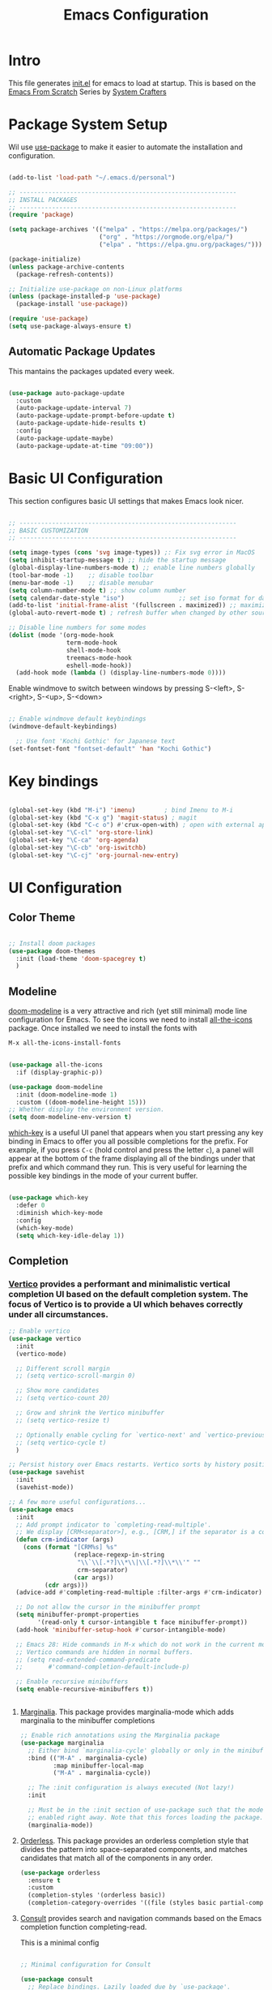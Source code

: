 #+title: Emacs Configuration
#+PROPERTY: header-args:emacs-lisp :tangle ./init.el :mkdirp yes

* Intro

This file generates [[file:init.el][init.el]] for emacs to load at startup.
This is based on the [[https://github.com/daviwil/emacs-from-scratch][Emacs From Scratch]] Series by [[https://www.youtube.com/@SystemCrafters][System Crafters]]


* Package System Setup

Wil use [[https://github.com/jwiegley/use-package][use-package]] to make it easier to automate the installation and configuration.

#+begin_src emacs-lisp

  (add-to-list 'load-path "~/.emacs.d/personal")

  ;; ------------------------------------------------------------
  ;; INSTALL PACKAGES
  ;; ------------------------------------------------------------
  (require 'package)

  (setq package-archives '(("melpa" . "https://melpa.org/packages/")
                           ("org" . "https://orgmode.org/elpa/")
                           ("elpa" . "https://elpa.gnu.org/packages/")))

  (package-initialize)
  (unless package-archive-contents
    (package-refresh-contents))

  ;; Initialize use-package on non-Linux platforms
  (unless (package-installed-p 'use-package)
    (package-install 'use-package))

  (require 'use-package)
  (setq use-package-always-ensure t)

#+end_src

** Automatic Package Updates

This mantains the packages updated every week.

#+begin_src emacs-lisp

  (use-package auto-package-update
    :custom
    (auto-package-update-interval 7)
    (auto-package-update-prompt-before-update t)
    (auto-package-update-hide-results t)
    :config
    (auto-package-update-maybe)
    (auto-package-update-at-time "09:00"))
  
#+end_src

 
* Basic UI Configuration

This section configures basic UI settings that makes Emacs look nicer.

#+begin_src emacs-lisp

  ;; ------------------------------------------------------------
  ;; BASIC CUSTOMIZATION
  ;; ------------------------------------------------------------

  (setq image-types (cons 'svg image-types)) ;: Fix svg error in MacOS
  (setq inhibit-startup-message t) ;; hide the startup message
  (global-display-line-numbers-mode t) ;; enable line numbers globally
  (tool-bar-mode -1)    ;; disable toolbar
  (menu-bar-mode -1)    ;; disable menubar
  (setq column-number-mode t) ;; show column number
  (setq calendar-date-style "iso")			     ;; set iso format for dates
  (add-to-list 'initial-frame-alist '(fullscreen . maximized)) ;; maximize frame at startup
  (global-auto-revert-mode t) ; refresh buffer when changed by other source

  ;; Disable line numbers for some modes
  (dolist (mode '(org-mode-hook
                  term-mode-hook
                  shell-mode-hook
                  treemacs-mode-hook
                  eshell-mode-hook))
    (add-hook mode (lambda () (display-line-numbers-mode 0))))

#+end_src

Enable windmove to switch between windows by pressing S-<left>, S-<right>, S-<up>, S-<down>
#+begin_src emacs-lisp

;; Enable windmove default keybindings
(windmove-default-keybindings)

#+end_src

#+begin_src emacs-lisp
  ;; Use font 'Kochi Gothic' for Japanese text
(set-fontset-font "fontset-default" 'han "Kochi Gothic")
#+end_src

* Key bindings

#+begin_src emacs-lisp

  (global-set-key (kbd "M-i") 'imenu)	     ; bind Imenu to M-i
  (global-set-key (kbd "C-x g") 'magit-status) ; magit
  (global-set-key (kbd "C-c o") #'crux-open-with) ; open with external application
  (global-set-key "\C-cl" 'org-store-link)
  (global-set-key "\C-ca" 'org-agenda)
  (global-set-key "\C-cb" 'org-iswitchb)
  (global-set-key "\C-cj" 'org-journal-new-entry)
#+end_src


* UI Configuration

** Color Theme

#+begin_src emacs-lisp

  ;; Install doom packages
  (use-package doom-themes
    :init (load-theme 'doom-spacegrey t)
    )

#+end_src

** Modeline
[[https://github.com/seagle0128/doom-modeline][doom-modeline]] is a very attractive and rich (yet still minimal) mode line configuration for Emacs.
To see the icons we need to install [[https://github.com/domtronn/all-the-icons.el][all-the-icons]] package. Once installed we need to install the fonts with
#+begin_src emacs-lisp :tangle no
  M-x all-the-icons-install-fonts
#+end_src

#+begin_src emacs-lisp

  (use-package all-the-icons
    :if (display-graphic-p))

  (use-package doom-modeline
    :init (doom-modeline-mode 1)
    :custom ((doom-modeline-height 15)))
  ;; Whether display the environment version.
  (setq doom-modeline-env-version t)

#+end_src

[[https://github.com/justbur/emacs-which-key][which-key]] is a useful UI panel that appears when you start pressing any key binding in Emacs to offer you all possible completions for the prefix.  For example, if you press =C-c= (hold control and press the letter =c=), a panel will appear at the bottom of the frame displaying all of the bindings under that prefix and which command they run.  This is very useful for learning the possible key bindings in the mode of your current buffer.

#+begin_src emacs-lisp

  (use-package which-key
    :defer 0
    :diminish which-key-mode
    :config
    (which-key-mode)
    (setq which-key-idle-delay 1))

#+end_src

** Completion

*** [[http://elpa.gnu.org/packages/vertico.html][Vertico]] provides a performant and minimalistic vertical completion UI based on the default completion system. The focus of Vertico is to provide a UI which behaves correctly under all circumstances.

#+begin_src emacs-lisp
  ;; Enable vertico
  (use-package vertico
    :init
    (vertico-mode)

    ;; Different scroll margin
    ;; (setq vertico-scroll-margin 0)

    ;; Show more candidates
    ;; (setq vertico-count 20)

    ;; Grow and shrink the Vertico minibuffer
    ;; (setq vertico-resize t)

    ;; Optionally enable cycling for `vertico-next' and `vertico-previous'.
    ;; (setq vertico-cycle t)
    )

  ;; Persist history over Emacs restarts. Vertico sorts by history position.
  (use-package savehist
    :init
    (savehist-mode))

  ;; A few more useful configurations...
  (use-package emacs
    :init
    ;; Add prompt indicator to `completing-read-multiple'.
    ;; We display [CRM<separator>], e.g., [CRM,] if the separator is a comma.
    (defun crm-indicator (args)
      (cons (format "[CRM%s] %s"
                    (replace-regexp-in-string
                     "\\`\\[.*?]\\*\\|\\[.*?]\\*\\'" ""
                     crm-separator)
                    (car args))
            (cdr args)))
    (advice-add #'completing-read-multiple :filter-args #'crm-indicator)

    ;; Do not allow the cursor in the minibuffer prompt
    (setq minibuffer-prompt-properties
          '(read-only t cursor-intangible t face minibuffer-prompt))
    (add-hook 'minibuffer-setup-hook #'cursor-intangible-mode)

    ;; Emacs 28: Hide commands in M-x which do not work in the current mode.
    ;; Vertico commands are hidden in normal buffers.
    ;; (setq read-extended-command-predicate
    ;;       #'command-completion-default-include-p)

    ;; Enable recursive minibuffers
    (setq enable-recursive-minibuffers t))

 
#+end_src

**** [[https://elpa.gnu.org/packages/marginalia.html][Marginalia]]. This package provides marginalia-mode which adds marginalia to the minibuffer completions

#+begin_src emacs-lisp
  ;; Enable rich annotations using the Marginalia package
  (use-package marginalia
    ;; Either bind `marginalia-cycle' globally or only in the minibuffer
    :bind (("M-A" . marginalia-cycle)
           :map minibuffer-local-map
           ("M-A" . marginalia-cycle))

    ;; The :init configuration is always executed (Not lazy!)
    :init

    ;; Must be in the :init section of use-package such that the mode gets
    ;; enabled right away. Note that this forces loading the package.
    (marginalia-mode))
#+end_src

**** [[https://elpa.gnu.org/packages/orderless.html][Orderless]]. This package provides an orderless completion style that divides the pattern into space-separated components, and matches candidates that match all of the components in any order.

#+begin_src emacs-lisp
  (use-package orderless
    :ensure t
    :custom
    (completion-styles '(orderless basic))
    (completion-category-overrides '((file (styles basic partial-completion)))))
#+end_src

**** [[http://elpa.gnu.org/packages/consult.html][Consult]] provides search and navigation commands based on the Emacs completion function completing-read.

This is a minimal config
#+begin_src emacs-lisp

  ;; Minimal configuration for Consult

  (use-package consult
    ;; Replace bindings. Lazily loaded due by `use-package'.
    :bind (("C-s" . consult-line)
           ("C-M-l" . consult-imenu)
           :map minibuffer-local-map
           ("C-r" . consult-history))
    ;; Enable automatic preview at point in the *Completions* buffer. This is
    ;; relevant when you use the default completion UI.
    :hook (completion-list-mode . consult-preview-at-point-mode)
    )

#+end_src

* Org Mode

[[https://orgmode.org/][Org Mode]] is one of the hallmark features of Emacs.  It is a rich document editor, project planner, task and time tracker, blogging engine, and literate coding utility all wrapped up in one package.

** Better Font Faces

The =efs/org-font-setup= function configures various text faces to tweak the sizes of headings and use variable width fonts in most cases so that it looks more like we're editing a document in =org-mode=.  We switch back to fixed width (monospace) fonts for code blocks and tables so that they display correctly.

#+begin_src emacs-lisp

  (defun efs/org-font-setup ()
    ;; Replace list hyphen with dot
    (font-lock-add-keywords 'org-mode
                            '(("^ *\\([-]\\) "
                               (0 (prog1 () (compose-region (match-beginning 1) (match-end 1) "•"))))))

    ;; Set faces for heading levels
    (dolist (face '((org-level-1 . 1.2)
                    (org-level-2 . 1.1)
                    (org-level-3 . 1.05)
                    (org-level-4 . 1.0)
                    (org-level-5 . 1.1)
                    (org-level-6 . 1.1)
                    (org-level-7 . 1.1)
                    (org-level-8 . 1.1)))
      ;; (set-face-attribute (car face) nil :font "Cantarell" :weight 'regular :height (cdr face))
      )

    ;; Ensure that anything that should be fixed-pitch in Org files appears that way
    (set-face-attribute 'org-block nil    :foreground nil :inherit 'fixed-pitch)
    (set-face-attribute 'org-table nil    :inherit 'fixed-pitch)
    (set-face-attribute 'org-formula nil  :inherit 'fixed-pitch)
    (set-face-attribute 'org-code nil     :inherit '(shadow fixed-pitch))
    (set-face-attribute 'org-table nil    :inherit '(shadow fixed-pitch))
    (set-face-attribute 'org-verbatim nil :inherit '(shadow fixed-pitch))
    (set-face-attribute 'org-special-keyword nil :inherit '(font-lock-comment-face fixed-pitch))
    (set-face-attribute 'org-meta-line nil :inherit '(font-lock-comment-face fixed-pitch))
    (set-face-attribute 'org-checkbox nil  :inherit 'fixed-pitch)
    ;; (set-face-attribute 'line-number nil :inherit 'fixed-pitch)
    ;; (set-face-attribute 'line-number-current-line nil :inherit 'fixed-pitch)
    )

#+end_src

** Basic Config

#+begin_src emacs-lisp

  (defun efs/org-mode-setup ()
    (org-indent-mode)
    (variable-pitch-mode 1)
    (visual-line-mode 1))

  (use-package org
    :pin org
    :commands (org-capture org-agenda)
    :hook (org-mode . efs/org-mode-setup)
    :config
    (setq org-ellipsis " ▾")

    ;; The following lines are always needed.  Choose your own keys.
    (add-to-list 'auto-mode-alist '("\\.org\\'" . org-mode))
    (global-set-key "\C-cl" 'org-store-link)
    (global-set-key "\C-ca" 'org-agenda)
    (global-set-key "\C-cb" 'org-iswitchb)


    ;; Agenda log mode
    (setq org-agenda-start-with-log-mode t)
    (setq org-log-done 'time)
    (setq org-log-into-drawer t)

    ;; Change asterisks for bullets
    (use-package org-bullets
      :hook (org-mode . org-bullets-mode)
      :custom
      (org-bullets-bullet-list '("◉" "○" "●" "○" "●" "○" "●")))

    ;; Allow list with alphabetical charaters 'a.', 'A.', 'a)', and 'A)'
    (setq org-list-allow-alphabetical t)

    ;; Center org-mode buffers horizontally
    (defun efs/org-mode-visual-fill ()
      (setq visual-fill-column-width 100
            visual-fill-column-center-text t)
      (visual-fill-column-mode 1))

    (use-package visual-fill-column
      :hook (org-mode . efs/org-mode-visual-fill))

    ;; Run font set
    (efs/org-font-setup))

  ;; Agenda files
  (setq org-agenda-files '("~/Dropbox/org/agenda/"))

  ;; org-habits
  (require 'org-habit)
  (add-to-list 'org-modules 'org-habit)
  (setq org-habit-graph-column 60)

  ;; TODO dependencies
  ;; (add-hook 'org-mode-hook 'org-enforce-todo-dependencies)

  (defun org-summary-todo (n-done n-not-done)
    "Switch entry to DONE when all subentries are done, to TODO otherwise"
    (let (org-log-done org-log-states)    ;turn off logging
      (org-todo (if (= n-not-done 0) "DONE" "TODO"))))

  (add-hook 'org-after-todo-statistics-hook 'org-summary-todo)

  ;; TODO faces
  (setq org-todo-keyword-faces
        '(("TODO" . org-warning) ("STARTED" . "yellow")
          ("CANCELLED" . (:foreground "orange" :weight bold))))

  ;; Filtering functions
  (defun air-org-skip-subtree-if-priority (priority)
    "Skip an agenda subtree if it has a priority of PRIORITY.

    PRIORITY may be one of the characters ?A, ?B, or ?C."
    (let ((subtree-end (save-excursion (org-end-of-subtree t)))
          (pri-value (* 1000 (- org-lowest-priority priority)))
          (pri-current (org-get-priority (thing-at-point 'line t))))
      (if (= pri-value pri-current)
          subtree-end
        nil)))

  (defun air-org-skip-subtree-if-habit ()
    "Skip an agenda entry if it has a STYLE property equal to \"habit\"."
    (let ((subtree-end (save-excursion (org-end-of-subtree t))))
      (if (string= (org-entry-get nil "STYLE") "habit")
          subtree-end
        nil)))

  ;; Custom agenda views
  (setq org-agenda-custom-commands
        '(("d" "Daily agenda and all TODOs"
           ((tags "PRIORITY=\"A\""
                  ((org-agenda-skip-function '(org-agenda-skip-entry-if 'todo 'done))
                   (org-agenda-overriding-header "High-priority unfinished tasks:")))
            (agenda "" ((org-agenda-ndays 1)))
            (alltodo ""
                     ((org-agenda-skip-function '(or (air-org-skip-subtree-if-habit)
                                                     (air-org-skip-subtree-if-priority ?A)
                                                     (org-agenda-skip-if nil '(scheduled deadline))))
                      (org-agenda-overriding-header "ALL normal priority tasks:")))))))

  ;; org-journal
  (use-package org-journal
    :ensure t
    :defer t
    :custom
    (org-journal-dir "~/Dropbox/org/journal/")
    (org-journal-date-format "%A, %Y/%m/%d"))

  ;; capture templates
  (setq org-capture-templates
        `(("t" "Tasks / Projects")
          ("tt" "Task TODO" entry (file+olp "~/Dropbox/org/agenda/personal.org" "Tasks")
           "* TODO %?\n  %U\n  %a\n  %i" :empty-lines 1)
          ("td" "Task DEADLINE" entry (file+olp "~/Dropbox/org/agenda/personal.org" "Tasks")
           "* TODO %?\nDEADLINE: %^T\n%U" :empty-lines 1)
          ("te" "Event" entry (file+olp "~/Dropbox/org/agenda/personal.org" "Events")
           "* TODO %? \nSCHEDULED: %^T\n%U" :empty-lines 1)

          ("s" "SIDE")
          ("st" "Task" entry (file+olp "~/Dropbox/org/agenda/SIDE.org" "Tasks")
           "* TODO %?\n  %U" :empty-lines 1)
          ("sd" "DEADLINE" entry (file+olp "~/Dropbox/org/agenda/SIDE.org" "Tasks")
           "* TODO %?\nDEADLINE: %^T\n%U" :empty-lines 1)
          ("se" "Schedule" entry (file+olp "~/Dropbox/org/agenda/SIDE.org" "Tasks")
           "* TODO %? \nSCHEDULED: %^T\n%U" :empty-lines 1)))
  ;; Set global key
  (define-key global-map (kbd "C-c k")
    (lambda () (interactive) (org-capture nil)))
#+End_src

** TeX

Tex is a typesetting language. More info in [[https://tug.org/begin.html][Tex Userg Groups]]

*** Installing Tex Live

In order to use LaTeX in Emacs we need a working LaTeX installation.

**** Unix/GNU/Linux 

[[https://tug.org/texlive/quickinstall.html][Tex Live]]

Add this to ~/.profile *Depends on version installed*

#+begin_src shell :tangle no
# TeX Live
PATH="/usr/local/texlive/2022/bin/x86_64-linux:$PATH"
export MANPATH=":/usr/local/texlive/2022/texmf-dist/doc/man"
export INFOPATH=":/usr/local/texlive/2022/texmf-dist/doc/info"
#+end_src

This is dependent on the distribution, for Tex Live 2022

#+begin_src emacs-lisp
  ;; Tex binaries
  (cond
     ((string-equal system-type "gnu/linux") 	;Check linux
      (setq exec-path (append exec-path '("/usr/local/texlive/2022/bin/x86_64-linux")))))

#+end_src

**** Mac

[[https://tug.org/mactex/][MacTex Download]]

This is dependent on the distribution, for MacTex (recommended version for Mac)

#+begin_src emacs-lisp
  (cond
     ((string-equal system-type "darwin") 	;Check macOS
      (setq exec-path (append exec-path '("/Library/Tex/texbin")))))

#+end_src

*** AUCTeX

[[https://www.gnu.org/software/auctex/manual/auctex.html][AUCTeX]] is a comprehensive customizable integrated environment for writing input files for TeX, LaTeX, ConTeXt, Texinfo, and docTeX using Emacs.

#+begin_src emacs-lisp
  ;; Install auctex package
  (use-package tex
    :ensure auctex)
  ;; Enable auto save and document parsing
  (setq TeX-auto-save t)
  (setq TeX-parse-self t)
  ;; Ask for master file every time a new file is opened
  (setq-default TeX-master nil)

#+end_src

** Configure Babel Languages

To execute or export code in =org-mode= code blocks, you'll need to set up =org-babel-load-languages= for each language you'd like to use.  [[https://orgmode.org/worg/org-contrib/babel/languages.html][This page]] documents all of the languages that you can use with =org-babel=.

#+begin_src emacs-lisp

    (with-eval-after-load 'org
      (org-babel-do-load-languages
          'org-babel-load-languages
          '((emacs-lisp . t)
            (python . t)
            (latex . t)))

      (push '("conf-unix" . conf-unix) org-src-lang-modes))

#+end_src

*** Structure Templates

Org Mode's [[https://orgmode.org/manual/Structure-Templates.html][structure templates]] feature enables you to quickly insert code blocks into your Org files in combination with =org-tempo= by typing =<= followed by the template name like =el= or =py= and then press =TAB=.  For example, to insert an empty =emacs-lisp= block below, you can type =<el= and press =TAB= to expand into such a block.

You can add more =src= block templates below by copying one of the lines and changing the two strings at the end, the first to be the template name and the second to contain the name of the language [[https://orgmode.org/worg/org-contrib/babel/languages/index.html][as it is known by Org Babel]].

#+begin_src emacs-lisp

  (with-eval-after-load 'org
    ;; This is needed as of Org 9.2
    (require 'org-tempo)

    (add-to-list 'org-structure-template-alist '("sh" . "src shell"))
    (add-to-list 'org-structure-template-alist '("el" . "src emacs-lisp"))
    (add-to-list 'org-structure-template-alist '("py" . "src python"))
    (add-to-list 'org-structure-template-alist '("tex" . "src latex")))

#+end_src

*** Auto-tangle Configuration Files

This snippet adds a hook to =org-mode= buffers so that =efs/org-babel-tangle-config= gets executed each time such a buffer gets saved.  This function checks to see if the file being saved is the Emacs.org file you're looking at right now, and if so, automatically exports the configuration here to the associated output files.

#+begin_src emacs-lisp

  ;; Automatically tangle our Emacs.org config file when we save it
  (defun efs/org-babel-tangle-config ()
    (when (string-equal (file-name-directory (buffer-file-name))
                        (expand-file-name user-emacs-directory))
      ;; Dynamic scoping to the rescue
      (let ((org-confirm-babel-evaluate nil))
        (org-babel-tangle))))

  (add-hook 'org-mode-hook (lambda () (add-hook 'after-save-hook #'efs/org-babel-tangle-config)))

#+end_src


* Development

** Magit

#+begin_src emacs-lisp

  (use-package magit
    :commands magit-status)
  
#+end_src

** Languages

*** IDE Features with lsp-mode

**** lsp-mode

We use the excellent [[https://emacs-lsp.github.io/lsp-mode/][lsp-mode]] to enable IDE-like functionality for many different programming languages via "language servers" that speak the [[https://microsoft.github.io/language-server-protocol/][Language Server Protocol]].

#+begin_src emacs-lisp

  (defun efs/lsp-mode-setup ()
    (setq lsp-headerline-breadcrumb-segments '(path-up-to-project file symbols))
    (lsp-headerline-breadcrumb-mode))

  (use-package lsp-mode
    :commands lsp-deferred
    :hook (lsp-mode . efs/lsp-mode-setup)
    :init
    (setq lsp-keymap-prefix "C-c l")  ;; Or 'C-l', 's-l'
    :config
    (lsp-enable-which-key-integration t))

#+end_src

**** lsp-ui

Is a set of UI enhancements built on top of =lsp-mode= which make Emacs feel even more like an IDE.

#+begin_src emacs-lisp

  (use-package lsp-ui
    :hook (lsp-mode . lsp-ui-mode)
    :custom
    (lsp-ui-doc-position 'bottom))

#+end_src


**** lsp-treemacs

[[https://github.com/emacs-lsp/lsp-treemacs][lsp-treemacs]] provides nice tree views for different aspects of your code like symbols in a file, references of a symbol, or diagnostic messages (errors and warnings) that are found in your code.

#+begin_src emacs-lisp

  (use-package lsp-treemacs
    :after lsp)

#+end_src

**** lsp-helm
#+begin_src emacs-lisp
  (use-package helm-lsp
    :commands helm-lsp-workspace-symbol
    :after lsp)
#+end_src

*** Debugging with dap-mode

[[https://emacs-lsp.github.io/dap-mode/][dap-mode]] is an excellent package for bringing rich debugging capabilities to Emacs via the [[https://microsoft.github.io/debug-adapter-protocol/][Debug Adapter Protocol]].  You should check out the [[https://emacs-lsp.github.io/dap-mode/page/configuration/][configuration docs]] to learn how to configure the debugger for your language.  Also make sure to check out the documentation for the debug adapter to see what configuration parameters are available to use for your debug templates!

#+begin_src emacs-lisp

  (use-package dap-mode
    ;; Uncomment the config below if you want all UI panes to be hidden by default!
    ;; :custom
    ;; (lsp-enable-dap-auto-configure nil)
    ;; :config
    ;; (dap-ui-mode 1)
    :commands dap-debug
    :config
    ;; Set up Node debugging
    (require 'dap-node)
    (dap-node-setup)) ;; Automatically installs Node debug adapter if needed

#+end_src

*** TypeScript / JavaScript

This is a basic configuration for the TypeScript language so that =.ts= files activate =typescript-mode= when opened.  We're also adding a hook to =typescript-mode-hook= to call =lsp-deferred= so that we activate =lsp-mode= to get LSP features every time we edit TypeScript code.

#+begin_src emacs-lisp

  (use-package typescript-mode
    :mode "\\.ts\\'"
    :hook (typescript-mode . lsp-deferred)
    :config
    (setq typescript-indent-level 2))

#+end_src

#+begin_src emacs-lisp

  (use-package js2-mode
    :mode "\\.js\\'"
    :hook (js2-mode . lsp-deferred)
    :config
    (setq javascript-indent-level 2))

#+end_src

*Important note!*  For =lsp-mode= to work with TypeScript (and JavaScript) you will need to install a language server on your machine.  If you have Node.js installed, the easiest way to do that is by running the following command:

#+begin_src shell :tangle no

npm install -g typescript-language-server typescript

#+end_src

*** Python

We use =lsp-mode= and =dap-mode= to provide a more complete development environment for Python in Emacs.  Check out [[https://emacs-lsp.github.io/lsp-mode/page/lsp-pyls/][the =pyls= configuration]] in the =lsp-mode= documentation for more details.

Make sure you have the =pyls= language server installed before trying =lsp-mode=!

#+begin_src sh :tangle no

pip install --user "python-lsp-server[all]"

#+end_src

There are a number of other language servers for Python so if you find that =pyls= doesn't work for you, consult the =lsp-mode= [[https://emacs-lsp.github.io/lsp-mode/page/languages/][language configuration documentation]] to try the others!

#+begin_src emacs-lisp

  (use-package python-mode
    :ensure t
    :hook (python-mode . lsp-deferred)
    :custom
    ;; NOTE: Set these if Python 3 is called "python3" on your system!
    (python-shell-interpreter "python3")
    (dap-python-executable "python3")
    (dap-python-debugger 'debugpy)
    :config
    (require 'dap-python))


#+end_src

You can use the pyvenv package to use =virtualenv= environments in Emacs.  The =pyvenv-activate= command should configure Emacs to cause =lsp-mode= and =dap-mode= to use the virtual environment when they are loaded, just select the path to your virtual environment before loading your project.

#+begin_src emacs-lisp

  (use-package pyvenv
    :after python-mode
    :config
    (pyvenv-mode 1))

#+end_src

** Company Mode

[[http://company-mode.github.io/][Company Mode]] provides a nicer in-buffer completion interface than =completion-at-point= which is more reminiscent of what you would expect from an IDE.  We add a simple configuration to make the keybindings a little more useful (=TAB= now completes the selection and initiates completion at the current location if needed).

We also use [[https://github.com/sebastiencs/company-box][company-box]] to further enhance the look of the completions with icons and better overall presentation.

#+begin_src emacs-lisp

  (use-package company
    ;; :after lsp-mode
    ;; :hook (lsp-mode . company-mode)
    :bind (:map company-active-map
           ("<tab>" . company-complete-selection))
          (:map lsp-mode-map
           ("<tab>" . company-indent-or-complete-common))
    :custom
    (company-minimum-prefix-length 1)
    (company-idle-delay 0.5))


  (use-package company-box
    :hook (company-mode . company-box-mode))

#+end_src

** YASnippet

#+begin_src emacs-lisp
  (use-package yasnippet
    :custom (yas-global-mode 1))
#+end_src


* macOS

** Ispell

In macOS I had to install Hunspell to make it work from Homebrew
Then download the dictionary file from [[https://cgit.freedesktop.org/libreoffice/dictionaries/tree/en][here]]

#+begin_src emacs-lisp

  ;; Set $DICPATH to "$HOME/Library/Spelling" for hunspell.
  (cond
   ((string-equal system-type "darwin") 	;Check macOS
    (progn
      (setenv
       "DICPATH"
       (concat (getenv "HOME") "/Library/Spelling"))
      (setenv "DICTIONARY" "en_US")
      ;; Tell ispell-mode to use hunspell.
      (setq
       ispell-program-name
       "/usr/local/bin/hunspell"))))

#+end_src

** exec-path-from-shell

Ever find that a command works in your shell, but not in Emacs?

This happens a lot on OS X, where an Emacs instance launched as a GUI app inherits a default minimal set of environment variables that are probably not the ones you see in a terminal window. Similarly, if you start Emacs as a daemon from systemd or launchd, it will run with a default set of environment variables.

This library solves this problem by copying important environment variables from the user's shell: it works by asking your shell to print out the variables of interest, then copying them into the Emacs environment.

#+begin_src emacs-lisp

  (use-package exec-path-from-shell)
    (when (memq window-system '(mac ns x))
      ;; (dolist (var '("SSH_AUTH_SOCK" "SSH_AGENT_PID" "GPG_AGENT_INFO" "LANG" "LC_CTYPE" "NIX_SSL_CERT_FILE" "NIX_PATH"))
        ;; (add-to-list 'exec-path-from-shell-variables var))
      (exec-path-from-shell-initialize))

#+end_src


